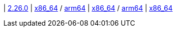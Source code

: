 
| https://github.com/vaticle/typedb/releases/tag/2.26.0[2.26.0]
| 
// tag::mac[]
https://github.com/vaticle/typedb/releases/download/2.26.0/typedb-all-mac-x86_64-2.26.0.zip[x86_64] / https://github.com/vaticle/typedb/releases/download/2.26.0/typedb-all-mac-arm64-2.26.0.zip[arm64]
// end::mac[]
// Check: PASSED PASSED
| 
// tag::lin[]
https://github.com/vaticle/typedb/releases/download/2.26.0/typedb-all-linux-x86_64-2.26.0.tar.gz[x86_64] / https://github.com/vaticle/typedb/releases/download/2.26.0/typedb-all-linux-arm64-2.26.0.tar.gz[arm64]
// end::lin[]
// Check: PASSED PASSED
| 
// tag::win[]
https://github.com/vaticle/typedb/releases/download/2.26.0/typedb-all-windows-x86_64-2.26.0.zip[x86_64]
// end::win[]
// Check: PASSED
